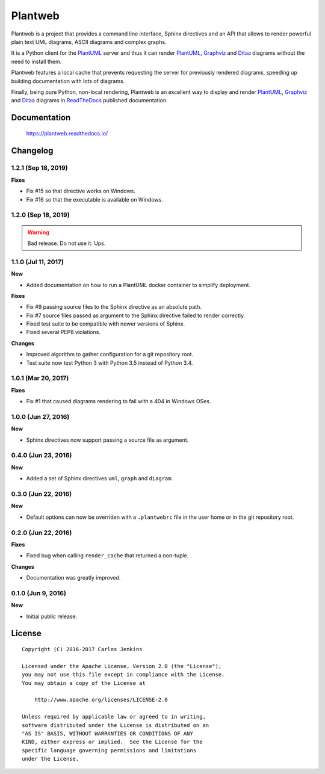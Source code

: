 ========
Plantweb
========

Plantweb is a project that provides a command line interface, Sphinx directives
and an API that allows to render powerful plain text UML diagrams, ASCII
diagrams and complex graphs.

It is a Python client for the PlantUML_ server and thus it can render
PlantUML_, Graphviz_ and Ditaa_ diagrams without the need to install them.

Plantweb features a local cache that prevents requesting the server for
previously rendered diagrams, speeding up building documentation with lots of
diagrams.

Finally, being pure Python, non-local rendering, Plantweb is an excellent way
to display and render PlantUML_, Graphviz_ and Ditaa_ diagrams in ReadTheDocs_
published documentation.

.. _PlantUML: http://plantuml.com/
.. _Graphviz: http://www.graphviz.org/
.. _Ditaa: http://ditaa.sourceforge.net/
.. _ReadTheDocs: http://readthedocs.org/


Documentation
=============

    https://plantweb.readthedocs.io/


Changelog
=========

1.2.1 (Sep 18, 2019)
--------------------

**Fixes**

- Fix #15 so that directive works on Windows.
- Fix #16 so that the executable is available on Windows.

1.2.0 (Sep 18, 2019)
--------------------

.. warning::

   Bad release. Do not use it. Ups.

1.1.0 (Jul 11, 2017)
--------------------

**New**

- Added documentation on how to run a PlantUML docker container to simplify
  deployment.

**Fixes**

- Fix #9 passing source files to the Sphinx directive as an absolute path.
- Fix #7 source files passed as argument to the Sphinx directive failed to
  render correctly.
- Fixed test suite to be compatible with newer versions of Sphinx.
- Fixed several PEP8 violations.

**Changes**

- Improved algorithm to gather configuration for a git repository root.
- Test suite now test Python 3 with Python 3.5 instead of Python 3.4.

1.0.1 (Mar 20, 2017)
--------------------

**Fixes**

- Fix #1 that caused diagrams rendering to fail with a 404 in Windows OSes.

1.0.0 (Jun 27, 2016)
--------------------

**New**

- Sphinx directives now support passing a source file as argument.

0.4.0 (Jun 23, 2016)
--------------------

**New**

- Added a set of Sphinx directives ``uml``, ``graph`` and ``diagram``.

0.3.0 (Jun 22, 2016)
--------------------

**New**

- Default options can now be overriden with a ``.plantwebrc`` file in the user
  home or in the git repository root.

0.2.0 (Jun 22, 2016)
--------------------

**Fixes**

- Fixed bug when calling ``render_cache`` that returned a non-tuple.

**Changes**

- Documentation was greatly improved.

0.1.0 (Jun 9, 2016)
-------------------

**New**

- Initial public release.


License
=======

::

   Copyright (C) 2016-2017 Carlos Jenkins

   Licensed under the Apache License, Version 2.0 (the "License");
   you may not use this file except in compliance with the License.
   You may obtain a copy of the License at

       http://www.apache.org/licenses/LICENSE-2.0

   Unless required by applicable law or agreed to in writing,
   software distributed under the License is distributed on an
   "AS IS" BASIS, WITHOUT WARRANTIES OR CONDITIONS OF ANY
   KIND, either express or implied.  See the License for the
   specific language governing permissions and limitations
   under the License.
